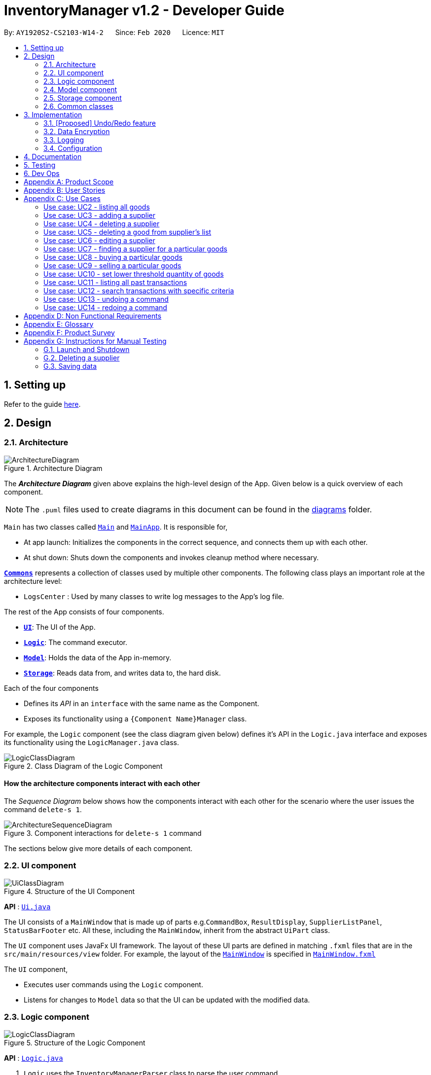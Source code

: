 = InventoryManager v1.2 - Developer Guide
:site-section: DeveloperGuide
:toc:
:toc-title:
:toc-placement: preamble
:sectnums:
:imagesDir: images
:stylesDir: stylesheets
:xrefstyle: full
ifdef::env-github[]
:tip-caption: :bulb:
:note-caption: :information_source:
:warning-caption: :warning:
endif::[]
:repoURL: https://github.com/AY1920S2-CS2103-W14-2/main/tree/master

By: `AY1920S2-CS2103-W14-2`      Since: `Feb 2020`      Licence: `MIT`

== Setting up

Refer to the guide <<SettingUp#, here>>.

== Design

[[Design-Architecture]]
=== Architecture

.Architecture Diagram
image::ArchitectureDiagram.png[]

The *_Architecture Diagram_* given above explains the high-level design of the App. Given below is a quick overview of each component.

[NOTE]
The `.puml` files used to create diagrams in this document can be found in the link:{repoURL}/docs/diagrams/[diagrams] folder.

`Main` has two classes called link:{repoURL}/src/main/java/seedu/address/Main.java[`Main`] and link:{repoURL}/src/main/java/seedu/address/MainApp.java[`MainApp`]. It is responsible for,

* At app launch: Initializes the components in the correct sequence, and connects them up with each other.
* At shut down: Shuts down the components and invokes cleanup method where necessary.

<<Design-Commons,*`Commons`*>> represents a collection of classes used by multiple other components.
The following class plays an important role at the architecture level:

* `LogsCenter` : Used by many classes to write log messages to the App's log file.

The rest of the App consists of four components.

* <<Design-Ui,*`UI`*>>: The UI of the App.
* <<Design-Logic,*`Logic`*>>: The command executor.
* <<Design-Model,*`Model`*>>: Holds the data of the App in-memory.
* <<Design-Storage,*`Storage`*>>: Reads data from, and writes data to, the hard disk.

Each of the four components

* Defines its _API_ in an `interface` with the same name as the Component.
* Exposes its functionality using a `{Component Name}Manager` class.

For example, the `Logic` component (see the class diagram given below) defines it's API in the `Logic.java` interface and exposes its functionality using the `LogicManager.java` class.

.Class Diagram of the Logic Component
image::LogicClassDiagram.png[]

[discrete]
==== How the architecture components interact with each other

The _Sequence Diagram_ below shows how the components interact with each other for the scenario where the user issues the command `delete-s 1`.

.Component interactions for `delete-s 1` command
image::ArchitectureSequenceDiagram.png[]

The sections below give more details of each component.

[[Design-Ui]]
=== UI component

.Structure of the UI Component
image::UiClassDiagram.png[]

*API* : link:{repoURL}/src/main/java/seedu/address/ui/Ui.java[`Ui.java`]

The UI consists of a `MainWindow` that is made up of parts e.g.`CommandBox`, `ResultDisplay`, `SupplierListPanel`, `StatusBarFooter` etc. All these, including the `MainWindow`, inherit from the abstract `UiPart` class.

The `UI` component uses JavaFx UI framework. The layout of these UI parts are defined in matching `.fxml` files that are in the `src/main/resources/view` folder. For example, the layout of the link:{repoURL}/src/main/java/seedu/address/ui/MainWindow.java[`MainWindow`] is specified in link:{repoURL}/src/main/resources/view/MainWindow.fxml[`MainWindow.fxml`]

The `UI` component,

* Executes user commands using the `Logic` component.
* Listens for changes to `Model` data so that the UI can be updated with the modified data.

[[Design-Logic]]
=== Logic component

[[fig-LogicClassDiagram]]
.Structure of the Logic Component
image::LogicClassDiagram.png[]

*API* :
link:{repoURL}/src/main/java/seedu/address/logic/Logic.java[`Logic.java`]

.  `Logic` uses the `InventoryManagerParser` class to parse the user command.
.  This results in a `Command` object which is executed by the `LogicManager`.
.  The command execution can affect the `Model` (e.g. adding a supplier).
.  The result of the command execution is encapsulated as a `CommandResult` object which is passed back to the `Ui`.
.  In addition, the `CommandResult` object can also instruct the `Ui` to perform certain actions, such as displaying help to the user.

Given below is the Sequence Diagram for interactions within the `Logic` component for the `execute("buy g/Apple q/50")` API call.

.Interactions Inside the Logic Component for the `buy g/Apple q/50` Command
image::BuySequenceDiagram.png[]

NOTE: The lifeline for `BuyCommandParser` should end at the destroy marker (X) but due to a limitation of PlantUML, the lifeline reaches the end of diagram.

[[Design-Model]]
=== Model component

*API* : link:{repoURL}/src/main/java/seedu/address/model/Model.java[`Model.java`]

The `Model`,

* stores a `UserPref` object that represents the user's preferences.
* stores three sets of data: `VersionedAddressBook`, `VersionedInventory` and `VersionedTransactionHistory`
* exposes three unmodifiable lists: `ObservableList<Supplier>`, `ObservableList<Good>` and `ObservableList<Transaction>`
to be observed and displayed by the UI.
* does not depend on any of the other three components.

.Structure of the Model Component
image::ModelClassDiagram.png[]

[]

The `AddressBook` stores a list of `Supplier` objects, which each:

* stores details of a supplier: `Name`, `Phone`, `Address`, `Email` and `Offer`.
* can have variable number of `Offer` objects, representing an offer to sell a specific good at a specific price.
* links to a `GoodName` and a `Price` via each of its `Offer` objects

.Structure of the AddressBook
image::SupplierModelClassDiagram.png[]

The `Inventory` stores a list of `Good` objects, which each stores details of a good:

* its name `GoodName`,
* two quantities represented by two `GoodQuantity` objects, one indicating the current quantity and the other the
minimum threshold quantity

.Structure of the Inventory
image::GoodModelClassDiagram.png[]

The `TransactionHistory` stores a list of `Transaction` objects. Each `Transaction` stores common details of a transaction:

* `TransactionId` for unique identification,
* `GoodName` for the transaction good, and
* `GoodQuantity` for the transaction quantity.

A `Transaction` can be either `SellTransaction` or `BuyTransaction`:

* `SellTransaction` has a `Price` to indicate the price at which the goods is sold.
* `BuyTransaction` has a `Supplier` and a `Price` to indicate the supplier and the price the goods is bought at respectively.

.Structure of the TransactionHistory
image::TransactionModelClassDiagram.png[]

[[Design-Storage]]
=== Storage component

.Structure of the Storage Component
image::StorageClassDiagram.png[]

*API* : link:{repoURL}/src/main/java/seedu/address/storage/Storage.java[`Storage.java`]

The `Storage` component,

* can save `UserPref` objects in json format and read it back.
* can save 3 sets of data: `AddressBook`, `Inventory` and `TransactionHistory` in json format, save them in separate json file and read the data back.

[[Design-Commons]]
=== Common classes

Classes used by multiple components are in the `seedu.addressbook.commons` package.

== Implementation

This section describes some noteworthy details on how certain features are implemented.

// tag::undoredo[]
=== [Proposed] Undo/Redo feature
==== Proposed Implementation

The undo/redo mechanism is facilitated by `VersionedInventory`, `VersionedSupplierList` and `VersionedTransactionHistory` for `Good`, `Supplier` and `Transaction` data respectively. Due to the almost identical implementation of these three classes for database management, these classes will henceforth be generalised as `VersionedDatabaseManager`.

`VersionedDatabaseManager` extends its non-versioned counterpart `DatabaseManager` with a history of states as a `databaseStateList` and a `currentStatePointer`. Additionally, it implements the following operations:

* `VersionedDatabaseManager#commit()` -- Adds the current database state to the tracked states.
* `VersionedDatabaseManager#undo()` -- Restores the previous database state.
* `VersionedDatabaseManager#redo()` -- Restores the most recently undone database state.

These operations are exposed in the `Model` interface as `Model#commit()`, `Model#undo()` and `Model#redo` respectively. Each call of these methods will call the respective methods of each of the `VersionedDatabaseManager` of `Good`, `Supplier` and `Transaction`.

The sequence diagram below illustrates the events that occur when a user calls the undo command assuming it is possible to do so, for clarity:

image::UndoSequenceDiagram.png[]

NOTE: The lifeline for `UndoCommand` should end at the destroy marker (X) but due to a limitation of PlantUML, the lifeline reaches the end of diagram.

Given below is an example usage scenario and how the undo/redo mechanism behaves at each step.

Step 1. The user launches the application for the first time. For each category, the `VersionedDatabaseManager` will be initialized with the respective initial database state, with the `currentStatePointer` pointing to that single database state.

image::UndoRedoState0.png[]

Step 2. The user executes `delete-s 5` command to delete the 5th supplier in the supplier list. The `delete-s` command calls `Model#commit()` since it modifies the database, causing the database state after the `delete-s 5` command executes to be saved in the `databaseStateList`, and the `currentStatePointer` is shifted to the newly inserted database state. This also applies to the `VersionedDatabase` for `Good` and `Transaction` even if there are no changes to them.

image::UndoRedoState1.png[]

Step 3. The user executes `add-s n/David ...` to add a new supplier. The `add-s` command also calls `Model#commit()` as it modifies the database, causing another modified database state to be saved into the `databaseStateList`.

image::UndoRedoState2.png[]

[NOTE]
If a command fails its execution, it will not call `Model#commit()`, so the database state will not be saved into the `databaseStateList`.

Step 4. The user now decides that adding the supplier was a mistake, and decides to undo that action by executing the `undo` command. The `undo` command will call `Model#undo()`, which will shift the `currentStatePointer` once to the left, pointing it to the previous database state, and restores the database to that state.

image::UndoRedoState3.png[]

[NOTE]
If the `currentStatePointer` is at index 0, pointing to the initial database state, then there are no previous database states to restore. The `undo` command uses `Model#canUndo()` to check if this is the case. If so, it will return an error to the user rather than attempting to perform the undo.

The `redo` command does the opposite -- it calls `Model#redo()`, which shifts the `currentStatePointer` once to the right, pointing to the previously undone state, and restores the database to that state.

[NOTE]
If the `currentStatePointer` is at index `databaseList.size() - 1`, pointing to the latest database state, then there are no undone database states to restore. The `redo` command uses `Model#canRedo()` to check if this is the case. If so, it will return an error to the user rather than attempting to perform the redo.

Step 5. The user then decides to execute the command `list-s`. Commands that do not modify any database, such as `list-s`, will usually not call `Model#commit()`, `Model#undo()` or `Model#redo()`. Thus, the `databaseStateList` remains unchanged.

image::UndoRedoState4.png[]

Step 6. The user executes `clear-s`, which calls `Model#commit()`. Since there is a branching in history, all database states after the `currentStatePointer` will be purged. This prevents conflicts from redoing commands from a diverged history e.g. editing a supplier named Jane when Jane was deleted in the new history. Furthermore, there are many mainstream editing software that exhibits this behaviour.

image::UndoRedoState5.png[]

==== Design Considerations

===== Aspect: How undo & redo executes

* **Alternative 1 (current choice):** Saves the entire databases.
** Pros: Trivial implementation.
** Cons: May encounter performance issues due to memory load, especially with three different databases.
* **Alternative 2:** Individual command knows how to undo/redo by itself.
** Pros: Will use less memory (e.g. for `delete-s`, just save the supplier being deleted).
** Cons: We must ensure that the implementation of each individual command are correct.

===== Aspect: When to save history

* **Alternative 1 (current choice) :** Save all three databases even when only one database is modified.
** Pros: Easy to implement.
** Cons: Inefficient memory usage, especially when only one database is being modified in each action.
* **Alternative 2:** Save a database only when that database is modified.
** Pros: Saves memory usage that could be used for performance.
** Cons: Requires information on which databases are affected by a command, which breaks abstraction on both the VersionedDatabase and commands.

===== Aspect: How storage of states is implemented

* **Alternative 1 (current choice) :** Store states as objects during Java runtime
** Pros: Simple implementation and automatic cleanup.
** Cons: Segmentation fault may occur for very long sessions and large databases.
* **Alternative 2:** Store states in an external file
** Pros: Less memory usage, leading to better performance.
** Cons: File I/O may incur comparable overhead for smaller databases, and abrupt termination of the application may result in temporary files being left behind and cluttering space.
// end::undoredo[]

// tag::dataencryption[]
=== Data Encryption
==== Proposed Implementation
The data encryption adn decryption mechanism is facilitated by `FileCryptoUtil`. The crypto algorithm employed is Advanced
Encryption Standard (AES) under symmetric encryption algorithm, where both the encryption and decryption uses same key.

`FileCryptoUtil` will implement the following operations:
`FileCryptoUtil#encryptFile()` -- encrypts human readable Json file into unreadable encrypted file.
`FileCryptoUtil#decryptFile()` -- decrypts unreadable file back to readable json file.

These methods are public static and are exposed to all for now.

Given below is an example on how the encryption and decryption behave at each step.

** *Encryption*:

Whenever the user enters a valid command, under the `LogicManager#execute()`, the data is firstly convert to JsonAdaptedObject and stored in a Json file.
Next, `FileCryptoUtil#encryption()` is called. A cipher will be initiated based on the specific SecretKey,
 the algorithm used for encryption, and the transformation of the data.
The data in the json file will be read by bit and encrypted to unreadable format. The encrypted data is then stored in the encrypted file.

[NOTE]
If the command cannot be executed successfully in `LogicManager#execute()`, then exception will be thrown before `FileCryptoUtil#encryption()`,
 and the encryption will not be activated.

** *Decryption* :

When the user launches the application. `FileCryptoUtil#decryption()` will be called before the reading Json file into `StorageManager`.
A cipher will be initiated based on same SecretKey, algorithm and transformation used in the encryption of the data.
The data in the encrypted file is then read by bit and decrypted by the cipher into readable Json format.
The readable Json data is then stored in the Json file, which can be read by `JsonUtil#readJsonFile()` to JsonAdaptedObject.

==== Design Considerations

===== Aspect: Key management for cipher

* **Alternative 1 (current choice):** Set a default key within the application.
** Pros: Easy to implement.
** Cons: Key cannot be changed, expose to possible brute force attack.
* **Alternative 2:** Set password requirement for the application and use password use the key.
** Pros: User can change the key regularly, which strengthen data security.
** Cons: Hard to implement to password feature. The password has to be further strengthen by PBKDF2 to enhance the complexity of the key.

// end::dataencryption[]

=== Logging

We are using `java.util.logging` package for logging. The `LogsCenter` class is used to manage the logging levels and logging destinations.

* The logging level can be controlled using the `logLevel` setting in the configuration file (See <<Implementation-Configuration>>)
* The `Logger` for a class can be obtained using `LogsCenter.getLogger(Class)` which will log messages according to the specified logging level
* Currently log messages are output through: `Console` and to a `.log` file.

*Logging Levels*

* `SEVERE` : Critical problem detected which may possibly cause the termination of the application
* `WARNING` : Can continue, but with caution
* `INFO` : Information showing the noteworthy actions by the App
* `FINE` : Details that is not usually noteworthy but may be useful in debugging e.g. print the actual list instead of just its size

[[Implementation-Configuration]]
=== Configuration

Certain properties of the application can be controlled (e.g user prefs file location, logging level) through the configuration file (default: `config.json`).

== Documentation

Refer to the guide <<Documentation#, here>>.

== Testing

Refer to the guide <<Testing#, here>>.

== Dev Ops

Refer to the guide <<DevOps#, here>>.

[appendix]
== Product Scope

*Target user profile*:

* has a need to manage a large number of <<fast-moving-consumer-goods, fast-moving consumer goods (FMCG)>> which arrives in batches
* has a need to manage a large number of suppliers
* has a need to draw insights from analysing transactions with suppliers and customers
* prefer desktop apps over other types
* can type fast
* prefers typing over mouse input
* is reasonably comfortable using CLI apps

*Value proposition*: manage an FMCG store faster than a typical mouse/GUI driven app

[appendix]
== User Stories

Priorities: High (must have) - `* * \*`, Medium (nice to have) - `* \*`, Low (unlikely to have) - `*`

[width="59%",cols="22%,<23%,<25%,<30%",options="header",]
|=======================================================================
|Priority |As a ... |I want to ... |So that I can...
|`* * *` |new user |see usage instructions |refer to instructions when I forget how to use InventoryManager

|`* * *` |user |add a new supplier |

|`* * *` |user |add a new goods to supplier|

|`* * *` |user |delete a supplier |remove entries that I no longer need

|`* * *` |user |see goods that are low in stock |know what to buy

|`* * *` |user |see goods that are low in stock |buy more before running out

|`* * *` |user |update inventory with the <<transaction-record, transaction records>> |avoid keeping track of the inventory personally

|`* * *` |user |update prices of goods offered by suppliers |account for changes in supply agreement or prices

|`* * *` |clumsy user |undo previous actions |fix mistakes in inputs or spelling

|`* * *` |user |be notified of goods falling below a set quantity threshold |buy expected goods in advance

|`* * *` |user |be notified of goods that are above a set quantity threshold |avoid expiration of large number of goods

|`* *` |user |create a set purchase order automatically on a regular basis |simulate supply contracts

|`* *` |user |find a supplier by goods sold |locate the relevant suppliers without having to go through the entire list

|`* *` |user |find a goods by name |locate the relevant goods without having to go through the entire list

|`* *` |user |hide transaction details by default |minimize chance of someone else seeing them by accident

|`* *` |user |set expiry event for a batch of goods |account for expiration of goods

|`* *` |user |change names of goods |avoid confusion when producers change the name of their products

|`* *` |user |have a summary of the transactions throughout the day |determine performance of the day

|`* *` |expanding user |see a performance tracker |find points of improvement in business activity

|`*` |clumsy user |receive suggestion for the next words |avoid misspelling and be reminded of syntax

|=======================================================================

[appendix]
== Use Cases

(For all use cases below, the *System* is the `InventoryManager` and the *Actor* is the `user`, unless specified otherwise)

[discrete]
:numbered!:
=== Use case: UC1 - listing all suppliers

*MSS*

1.  User requests to list suppliers.
2.  InventoryManager shows a list of suppliers.
+
Use case ends.

*Extensions*

[none]
* 2a. The list is empty.
+
[none]
** 2a1. InventoryManager shows a message to inform that there are no suppliers.
+
Use case ends.

=== Use case: UC2 - listing all goods

*MSS*

1.  User requests to list goods.
2.  InventoryManager shows a list of goods.
+
Use case ends.

*Extensions*

[none]
* 2a. The list is empty.
+
[none]
** 2a1. InventoryManager shows a message to inform that there are no goods.
+
Use case ends.

=== Use case: UC3 - adding a supplier

*MSS*

1.  User requests to add a supplier with given details.
2.  InventoryManager creates a supplier with the given details.
+
Use case ends.

*Extensions*

[none]
* 1a. The given details of the supplier is incomplete.
+
[none]
** 1a1. Inventory Manager shows an error message to indicate the incomplete details.
+
Use case ends.

[none]
* 1b. The given details of the supplier is invalid.
+
[none]
** 1b1. Inventory Manager shows an error message to indicate the invalid details.
+
Use case ends.

[none]
* 1c. The given details contains a non-supported parameter e.g. age.
+
[none]
** 1c1. Inventory Manager shows an error message to indicate the non-supported parameter.
+
Use case ends.

[none]
* 1d. The specified supplier already exists.
+
[none]
** 1d1. Inventory Manager shows an error message to indicate that the supplier already exists.
+
Use case ends.

=== Use case: UC4 - deleting a supplier

*MSS*

1.  User [.underline]#lists all suppliers (UC1).#
2.  User selects a supplier from the list and requests to delete the supplier by the index shown on the list.
3.  InventoryManager deletes the supplier.
+
Use case ends.

*Extensions*

[none]
* 1a. The list is empty.
+
[none]
** Use case ends.

[none]
* 2a. The given index is invalid.
+
[none]
** 2a1. InventoryManager shows an error message to indicate the invalid index.
+
Use case ends.

=== Use case: UC5 - deleting a good from supplier's list

*MSS*

1.  User lists all suppliers (UC1).
2.  User requests to delete a good from a supplier's list and give the good's name.
2.  InventoryManager confirms the deletion.
3.  InventoryManager deletes the good from the supplier's good list.
+
Use case ends.

*Extensions*

1.  The required good is not found.
** InventoryManager informs there is no such good found.
+
Use case ends.


=== Use case: UC6 - editing a supplier

*MSS*

1.  User lists all suppliers (UC1)
2.  User requests to edit a supplier specified by the index and gives the new parameters
3.  InventoryManager updates the details of the supplier.
+
Use case ends.

*Extensions*

1.  There is existing good in the list.
** The latest information of good will be updated.
+
Use case ends.

2.  The given index is invalid.
** InventoryManager shows an error message to indicate the invalid index.
+
Use case ends.

3.  The given details of the supplier is incomplete.
** Inventory Manager shows an error message to indicate the incomplete details.
+
Use case ends.

4.  The given details of the supplier is invalid.
** Inventory Manager shows an error message to indicate the invalid details.
+
Use case ends.

5.  The given details contains a non-supported parameter e.g. age.
** Inventory Manager shows an error message to indicate the non-supported parameter.
+
Use case ends.

6.  The good is not found in the existing supplier's good list.
** Inventory Manager will include the good as a new good in the supplier's good list.
+
Use case ends.

=== Use case: UC7 - finding a supplier for a particular goods

*MSS*

1.  User [.underline]#lists all goods (UC2).#
2.  User requests to list the suppliers supplying the goods with a specified name.
3.  InventoryManager shows a list of suppliers providing this goods.
+
Use case ends.

*Extensions*

[none]
* 1a. The list is empty.
+
[none]
** Use case ends.

[none]
* 2a. The goods with the given name does not exist.
+
[none]
** 2a1. InventoryManager shows an error message to indicate the goods does not exist.
+
Use case ends.

[none]
* 3a. The list is empty.
+
[none]
** 3a1. InventoryManager informs the user that there are no suppliers providing this goods.
+
Use case ends.

=== Use case: UC8 - buying a particular goods

*MSS*

1.  User [.underline]#lists all the suppliers for a particular good (UC7).#
2.  User requests to make a buy order for a quantity of the particular goods from a supplier.
3.  InventoryManager adds the order and adds the quantity to the total number of that particular goods.
+
Use case ends.

*Extensions*

[none]
* 1a. The list is empty.
+
[none]
** Use case ends.

[none]
* 2a. The goods with the given name does not exist.
+
[none]
** 2a1. InventoryManager shows an error message to indicate the goods does not exist.
+
Use case ends.

[none]
* 2b. The supplier with the given name does not exist.
+
[none]
** 2b1. InventoryManager shows an error message to indicate the supplier does not exist.
+
Use case ends.

[none]
* 2c. The quantity given is invalid.
+
[none]
** 2c1. InventoryManager shows an error message to indicate the quantity is invalid.
+
Use case ends.

[none]
* 2d. One or more parameters are missing.
+
[none]
** 2d1. InventoryManager shows an error message to indicate the missing parameters.
+
Use case ends.

=== Use case: UC9 - selling a particular goods

*MSS*

1.  User [.underline]#lists all goods (UC2).#
2.  User requests to make a selling order of a quantity of a particular goods.
3.  InventoryManager adds the sell order and deducts the quantity in the selling order to the total number of the particular goods.
+
Use case ends.

*Extensions*

[none]
* 1a. The list is empty.
+
[none]
** Use case ends.

[none]
* 2a. The goods with the given name does not exist.
+
[none]
** 2a1. InventoryManager shows an error message to indicate the goods does not exist.
+
Use case ends.

[none]
* 2b. The quantity given is invalid.
+
[none]
** 2b1. InventoryManager shows an error message to indicate the quantity is invalid.
+
Use case ends.

[none]
* 2c. The quantity given exceeds current amount in inventory.
+
[none]
** 2c1. InventoryManager shows an error message to indicate insufficient quantity.
+
Use case ends.

[none]
* 2d. One or more parameters are missing.
+
[none]
** 2d1. InventoryManager shows an error message to indicate the missing parameters.
+
Use case ends.

=== Use case: UC10 - set lower threshold quantity of goods

*MSS*

1.  User [.underline]#lists all goods (UC2).#
2.  User sets a lower quantity threshold for a particular goods.
+
Use case ends.

*Extensions*

[none]
* 1a. The list is empty.
+
[none]
** Use case ends.

[none]
* 2a. The quantity is invalid.
[none]
** 2a1. InventoryManager shows an error message to indicate the quantity is invalid.
+
Use case ends.

[none]
* 2b. The quantity is above the upper threshold, if it exists.
[none]
** 2b1. InventoryManager shows an error message to indicate the quantity is above the upper threshold.
+
Use case ends.

[none]
* 2c. The given index is out of bounds.
[none]
** 2c1. InventoryManager shows an error message to indicate the index is out of bounds.
+
Use case ends.

=== Use case: UC11 - listing all past transactions

*MSS*

1.  User requests to list all past transactions.
2.  InventoryManager lists all past transactions.
+
Use case ends.

*Extensions*

[none]
* 2a. The list is empty.
+
[none]
** 2a1. InventoryManager informs the user that there are no past transactions.
+
Use case ends.

=== Use case: UC12 - search transactions with specific criteria

*MSS*

1.  User requests to find transactions with the specific criteria.
2.  InventoryManager lists all transactions fulfill the specific criteria.
+
Use case ends.

*Extensions*

[none]
* 2a. The list is empty.
+
[none]
** 2a1. InventoryManager informs the user that there are no transactions.
+
Use case ends.

[none]
* 2b. Any of the criteria is in invalid format
[none]
** 2b1. InventoryManager informs the user that the criteria input is invalid.
+
Use case ends.

=== Use case: UC13 - undoing a command

*MSS*

1.  User enters the undo command through the command line.
2.  InventoryManager moves to the state before the latest modifying command e.g. add supplier.
3.  InventoryManager shows a message indicating success.
+
Use case ends.

*Extensions*

[none]
* 2a. InventoryManager is at the oldest recorded state and thus is unable to move to a previous state.
+
[none]
** 2a1. InventoryManager informs the user that it is unable to undo from the oldest recorded state.
+
Use case ends.

=== Use case: UC14 - redoing a command

*MSS*

1.  User enters the redo command through the command line.
2.  InventoryManager moves to the state before the latest undo command.
3.  InventoryManager shows a message indicating success.
+
Use case ends.

*Extensions*

[none]
* 2a. InventoryManager is unable to move to the next state as it is already at the latest state.
+
[none]
** 2a1. InventoryManager informs the user that it is unable to redo from the latest state.
+
Use case ends.

:numbered:

[appendix]
== Non Functional Requirements

.  Should work on any <<mainstream-os,mainstream OS>> as long as it has Java `11` or above installed.
.  Should be able to hold up to 1000 suppliers and goods without a noticeable sluggishness in performance for typical usage.
.  Should run without any internet connection.
.  Should have a human-editable storage text file.
.  Should not require a database.
.  Should not require an installer to use.
.  Should not exceed 100MB in application size.
.  A user with above average typing speed for regular English text (i.e. not code, not system admin commands) should be able to accomplish most of the tasks faster using commands than using the mouse.

[appendix]
== Glossary
[[fast-moving-consumer-goods]] Fast-moving consumer goods::
Goods that are characterised by large inventory quantities, high turnover rate, numerous suppliers and short shelf-life.

[[transaction-record]] Transaction record::
A record of an event that results in change in the quantity of goods i.e. buying/selling.

[[mainstream-os]] Mainstream OS::
Windows, Linux, Unix, OS-X.

[appendix]
== Product Survey

*Product Name*

Author: ...

Pros:

* ...
* ...

Cons:

* ...
* ...

[appendix]
== Instructions for Manual Testing

Given below are instructions to test the app manually.

[NOTE]
These instructions only provide a starting point for testers to work on; testers are expected to do more _exploratory_ testing.

=== Launch and Shutdown

. Initial launch

.. Download the jar file and copy into an empty folder
.. Double-click the jar file +
   Expected: Shows the GUI with a set of sample contacts. The window size may not be optimum.

. Saving window preferences

.. Resize the window to an optimum size. Move the window to a different location. Close the window.
.. Re-launch the app by double-clicking the jar file. +
   Expected: The most recent window size and location is retained.

_{ more test cases ... }_

=== Deleting a supplier

. Deleting a supplier while all suppliers are listed

.. Prerequisites: List all suppliers using the `list` command. Multiple suppliers in the list.
.. Test case: `delete 1` +
   Expected: First contact is deleted from the list. Details of the deleted contact shown in the status message. Timestamp in the status bar is updated.
.. Test case: `delete 0` +
   Expected: No supplier is deleted. Error details shown in the status message. Status bar remains the same.
.. Other incorrect delete commands to try: `delete`, `delete x` (where x is larger than the list size) _{give more}_ +
   Expected: Similar to previous.

_{ more test cases ... }_

=== Saving data

. Dealing with missing/corrupted data files

.. _{explain how to simulate a missing/corrupted file and the expected behavior}_

_{ more test cases ... }_
